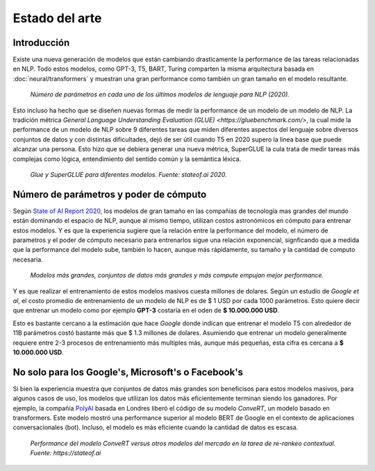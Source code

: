 Estado del arte
===============

Introducción
------------

Existe una nueva generación de modelos que están cambiando drasticamente la performance de las tareas relacionadas en NLP. Todo estos modelos, como GPT-3, T5, BART, Turing comparten la misma arquitectura basada en :doc:`neural/transformers` y muestran una gran performance como también un gran tamaño en el modelo resultante.

.. figure:: _images/state_of_the_art.png
  :alt: Número de parámetros en cada uno de los últimos modelos de lenguaje para NLP (2020).

  *Número de parámetros en cada uno de los últimos modelos de lenguaje para NLP (2020).*

Esto incluso ha hecho que se diseñen nuevas formas de medir la performance de un modelo de un modelo de NLP. La tradición métrica `General Language Understanding Evaluation (GLUE) <https://gluebenchmark.com/>`, la cual mide la performance de un modelo de NLP sobre 9 diferentes tareas que miden diferentes aspectos del lenguaje sobre diversos conjuntos de datos y con distintas dificultades, dejó de ser útil cuando T5 en 2020 supero la linea base que puede alcanzar una persona. Esto hizo que se debiera generar una nueva métrica, SuperGLUE la cula trata de medir tareas más complejas como lógica, entendimiento del sentido común y la semántica léxica.

.. figure:: _images/stateof_glue.png
  :alt: GLUE y SuperGLUE para diferentes modelos. Fuente: stateof.ai.

  *Glue y SuperGLUE para diferentes modelos. Fuente: stateof.ai 2020.*


Número de parámetros y poder de cómputo
---------------------------------------

Según `State of AI Report 2020 <https://www.stateof.ai>`_, los modelos de gran tamaño en las compañías de tecnología mas grandes del mundo están dominando el espacio de NLP, aunque al mismo tiempo, utilizan costos astronómicos en cómputo para entrenar estos modelos. Y es que la experiencia sugiere que la relación entre la performance del modelo, el número de parametros y el poder de cómputo necesario para entrenarlos sigue una relación exponencial, signficando que a medida que la performance del modelo sube, también lo hacen, aunque más rápidamente, su tamaño y la cantidad de computo necesaria. 

.. figure:: _images/stateof_compute.png
  :alt: Modelos más grandes, conjuntos de datos más grandes y más compute empujan mejor performance.

  *Modelos más grandes, conjuntos de datos más grandes y más compute empujan mejor performance.*

Y es que realizar el entrenamiento de estos modelos masivos cuesta millones de dolares. Según un estudio de *Google et al*, el costo promedio de entrenamiento de un modelo de NLP es de $ 1 USD por cada 1000 parámetros. Esto quiere decir que entrenar un modelo como por ejemplo **GPT-3** costaría en el oden de **$ 10.000.000 USD**. 

Esto es bastante cercano a la estimación que hace *Google* donde indican que entrenar el modelo T5 con alrededor de 11B parámetros costó bastante más que $ 1.3 millones de dolares. Asumiendo que entrenar un modelo generalmente requiere entre 2-3 procesos de entrenamiento más multiples más, aunque más pequeñas, esta cifra es cercana a **$ 10.000.000 USD**. 


No solo para los Google's, Microsoft's o Facebook's
---------------------------------------------------

Si bien la experiencia muestra que conjuntos de datos más grandes son beneficisos para estos modelos masivos, para algunos casos de uso, los modelos que utilizan los datos más eficientemente terminan siendo los ganadores. Por ejemplo, la compañia `PolyAI <https://poly.ai>`_ basada en Londres liberó el código de su modelo `ConveRT`, un modelo basado en transformers. Este modelo mostró una performance superior al modelo BERT de Google en el contexto de aplicaciones conversacionales (bot). Incluso, el modelo es más eficiente cuando la cantidad de datos es escasa.

.. figure:: _images/stateof_polyai.png
  :alt: Performance del modelo ConveRT versus otros modelos del mercado en la tarea de re-rankeo contextual.

  *Performance del modelo ConveRT versus otros modelos del mercado en la tarea de re-rankeo contextual. Fuente: https://stateof.ai*